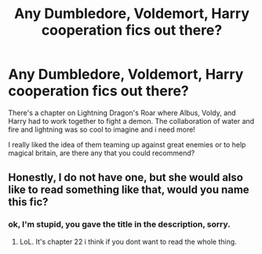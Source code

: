 #+TITLE: Any Dumbledore, Voldemort, Harry cooperation fics out there?

* Any Dumbledore, Voldemort, Harry cooperation fics out there?
:PROPERTIES:
:Author: AllCrush
:Score: 2
:DateUnix: 1605534814.0
:DateShort: 2020-Nov-16
:END:
There's a chapter on Lightning Dragon's Roar where Albus, Voldy, and Harry had to work together to fight a demon. The collaboration of water and fire and lightning was so cool to imagine and i need more!

I really liked the idea of them teaming up against great enemies or to help magical britain, are there any that you could recommend?


** Honestly, I do not have one, but she would also like to read something like that, would you name this fic?
:PROPERTIES:
:Author: kosondroom
:Score: 1
:DateUnix: 1605624364.0
:DateShort: 2020-Nov-17
:END:

*** ok, I'm stupid, you gave the title in the description, sorry.
:PROPERTIES:
:Author: kosondroom
:Score: 1
:DateUnix: 1605631714.0
:DateShort: 2020-Nov-17
:END:

**** LoL. It's chapter 22 i think if you dont want to read the whole thing.
:PROPERTIES:
:Author: AllCrush
:Score: 1
:DateUnix: 1605676700.0
:DateShort: 2020-Nov-18
:END:
